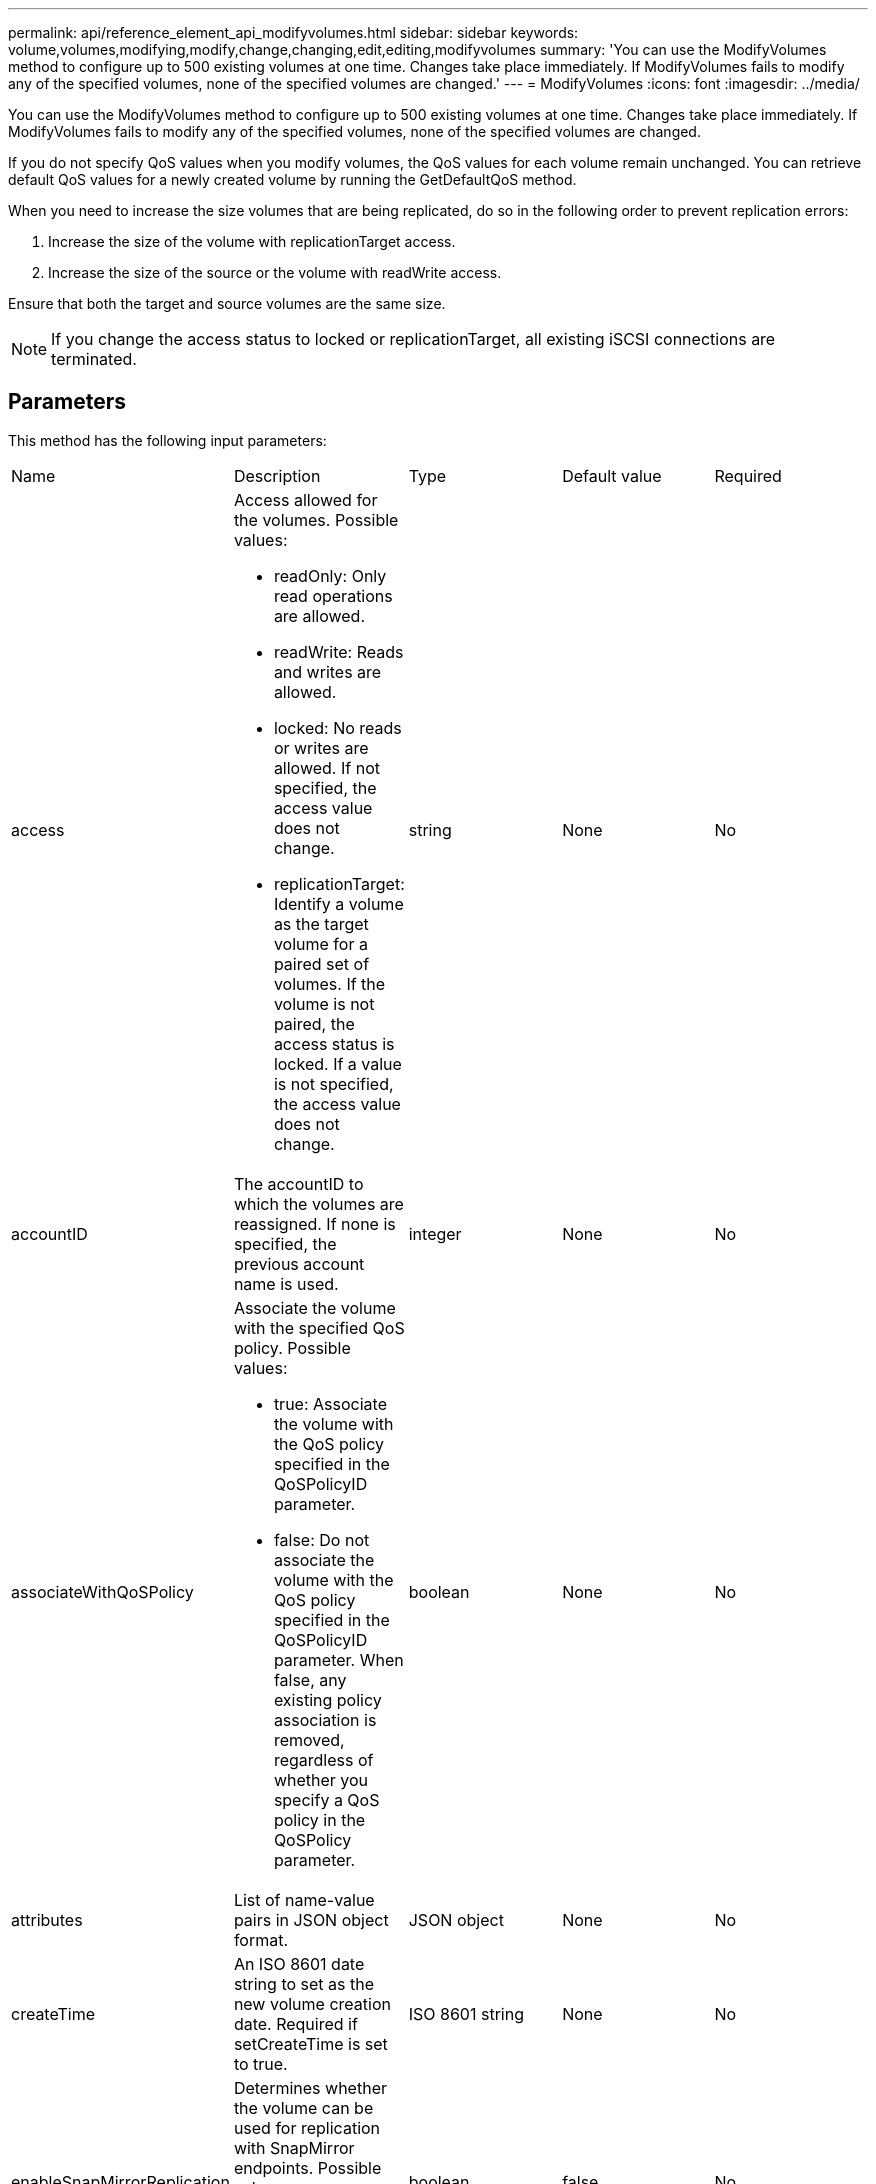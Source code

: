 ---
permalink: api/reference_element_api_modifyvolumes.html
sidebar: sidebar
keywords: volume,volumes,modifying,modify,change,changing,edit,editing,modifyvolumes
summary: 'You can use the ModifyVolumes method to configure up to 500 existing volumes at one time. Changes take place immediately. If ModifyVolumes fails to modify any of the specified volumes, none of the specified volumes are changed.'
---
= ModifyVolumes
:icons: font
:imagesdir: ../media/

[.lead]
You can use the ModifyVolumes method to configure up to 500 existing volumes at one time. Changes take place immediately. If ModifyVolumes fails to modify any of the specified volumes, none of the specified volumes are changed.

If you do not specify QoS values when you modify volumes, the QoS values for each volume remain unchanged. You can retrieve default QoS values for a newly created volume by running the GetDefaultQoS method.

When you need to increase the size volumes that are being replicated, do so in the following order to prevent replication errors:

. Increase the size of the volume with replicationTarget access.
. Increase the size of the source or the volume with readWrite access.

Ensure that both the target and source volumes are the same size.

NOTE: If you change the access status to locked or replicationTarget, all existing iSCSI connections are terminated.

== Parameters

This method has the following input parameters:

|===
| Name| Description| Type| Default value| Required
a|
access
a|
Access allowed for the volumes. Possible values:

* readOnly: Only read operations are allowed.
* readWrite: Reads and writes are allowed.
* locked: No reads or writes are allowed. If not specified, the access value does not change.
* replicationTarget: Identify a volume as the target volume for a paired set of volumes. If the volume is not paired, the access status is locked. If a value is not specified, the access value does not change.

a|
string
a|
None
a|
No
a|
accountID
a|
The accountID to which the volumes are reassigned. If none is specified, the previous account name is used.
a|
integer
a|
None
a|
No
a|
associateWithQoSPolicy
a|
Associate the volume with the specified QoS policy. Possible values:

* true: Associate the volume with the QoS policy specified in the QoSPolicyID parameter.
* false: Do not associate the volume with the QoS policy specified in the QoSPolicyID parameter. When false, any existing policy association is removed, regardless of whether you specify a QoS policy in the QoSPolicy parameter.

a|
boolean
a|
None
a|
No
a|
attributes
a|
List of name-value pairs in JSON object format.
a|
JSON object
a|
None
a|
No
a|
createTime
a|
An ISO 8601 date string to set as the new volume creation date. Required if setCreateTime is set to true.
a|
ISO 8601 string
a|
None
a|
No
a|
enableSnapMirrorReplication
a|
Determines whether the volume can be used for replication with SnapMirror endpoints. Possible values:

* true
* false

a|
boolean
a|
false
a|
No
a|
mode
a|
Volume replication mode. Possible values:

* asynch: Waits for system to acknowledge that data is stored on source before writing to the target.
* sync: Does not wait for data transmission acknowledgment from source to begin writing data to the target.

a|
string
a|
None
a|
No
a|
qos
a|
The new quality of service settings for the volumes. If not specified, the QoS settings are not changed. Possible values:

* minIOPS
* maxIOPS
* burstIOPS

a|
xref:reference_element_api_qos.adoc[QoS]
a|
None
a|
No
a|
qosPolicyID
a|
The ID for the policy whose QoS settings should be applied to the specified volumes. This parameter is mutually exclusive with the qos parameter.
a|
integer
a|
None
a|
No
a|
setCreateTime
a|
Set to true to change the recorded date of volume creation.
a|
boolean
a|
None
a|
No
a|
totalSize
a|
The new size of the volumes in bytes. 1000000000 is equal to 1GB. Size is rounded up to the nearest megabyte in size. This parameter can only be used to increase the size of a volume.
a|
integer
a|
None
a|
No
a|
volumeIDs
a|
A list of volumeIDs for the volumes to be modified.
a|
integer array
a|
None
a|
Yes
|===

== Return value

This method has the following return value:

|===
| Name| Description| Type
a|
volume
a|
An array of objects containing information about each newly modified volume.
a|
xref:reference_element_api_volume.adoc[volume] array
|===

== Request example

Requests for this method are similar to the following example:

----
{
  "method": "ModifyVolumes",
  "params": {
    "volumeIDs": [2,3],
    "attributes": {
      "name1": "value1",
      "name2": "value2",
      "name3": "value3"
    },
    "qos": {
      "minIOPS": 50,
      "maxIOPS": 100,
      "burstIOPS": 150,
      "burstTime": 60
    },
    "access" : "replicationTarget"
  },
  "totalSize": 80000000000,
  "id": 1
}
----

== Response example

This method returns a response similar to the following example:

----
{
  "id": 1,
  "result": {
    "volumes": [
      {
        "access": "replicationTarget",
        "accountID": 1,
        "attributes": {
          "name1": "value1",
          "name2": "value2",
          "name3": "value3"
        },
        "blockSize": 4096,
        "createTime": "2016-04-06T17:25:13Z",
        "deleteTime": "",
        "enable512e": false,
        "iqn": "iqn.2010-01.com.solidfire:jo73.2",
        "name": "doctest1",
        "purgeTime": "",
        "qos": {
          "burstIOPS": 150,
          "burstTime": 60,
          "curve": {
            "4096": 100,
            "8192": 160,
            "16384": 270,
            "32768": 500,
            "65536": 1000,
            "131072": 1950,
            "262144": 3900,
            "524288": 7600,
            "1048576": 15000
          },
          "maxIOPS": 100,
          "minIOPS": 50
        },
        "scsiEUIDeviceID": "6a6f373300000002f47acc0100000000",
        "scsiNAADeviceID": "6f47acc1000000006a6f373300000002",
        "sliceCount": 1,
        "status": "active",
        "totalSize": 1000341504,
        "virtualVolumeID": null,
        "volumeAccessGroups": [],
        "volumeID": 2,
        "volumePairs": []
      },
      {
        "access": "replicationTarget",
        "accountID": 1,
        "attributes": {
          "name1": "value1",
          "name2": "value2",
          "name3": "value3"
        },
        "blockSize": 4096,
        "createTime": "2016-04-06T17:26:31Z",
        "deleteTime": "",
        "enable512e": false,
        "iqn": "iqn.2010-01.com.solidfire:jo73.3",
        "name": "doctest2",
        "purgeTime": "",
        "qos": {
          "burstIOPS": 150,
          "burstTime": 60,
          "curve": {
            "4096": 100,
            "8192": 160,
            "16384": 270,
            "32768": 500,
            "65536": 1000,
            "131072": 1950,
            "262144": 3900,
            "524288": 7600,
            "1048576": 15000
          },
          "maxIOPS": 100,
          "minIOPS": 50
        },
        "scsiEUIDeviceID": "6a6f373300000003f47acc0100000000",
        "scsiNAADeviceID": "6f47acc1000000006a6f373300000003",
        "sliceCount": 1,
        "status": "active",
        "totalSize": 1000341504,
        "virtualVolumeID": null,
        "volumeAccessGroups": [],
        "volumeID": 3,
        "volumePairs": []
      }
    ]
  }
}
----

== New since version

9.6

*Related information*

xref:reference_element_api_getdefaultqos.adoc[GetDefaultQoS]
